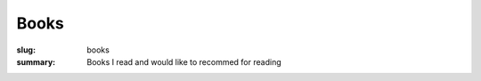 Books
#####

:slug: books
:summary: Books I read and would like to recommed for reading

.. raw:: html

   <iframe width='853' height='480' src='https://embed.coggle.it/diagram/XPp2KiopRH3zRgFT/0fe2b6f15921db740b75407178d68b1b328949e95f23d7b6cf051b92bce4b484' frameborder='0' allowfullscreen></iframe>
